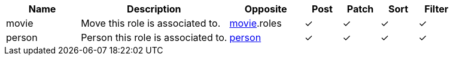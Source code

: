 [cols="2,4,2,1,1,1,1", options="header"]
|===
| Name
| Description
| Opposite
| Post
| Patch
| Sort
| Filter
| movie
| Move this role is associated to.
| <<resources_movie,movie>>.roles
| &#10003;
| &#10003;
| &#10003;
| &#10003;

| person
| Person this role is associated to.
| <<resources_person,person>>
| &#10003;
| &#10003;
| &#10003;
| &#10003;

|===
